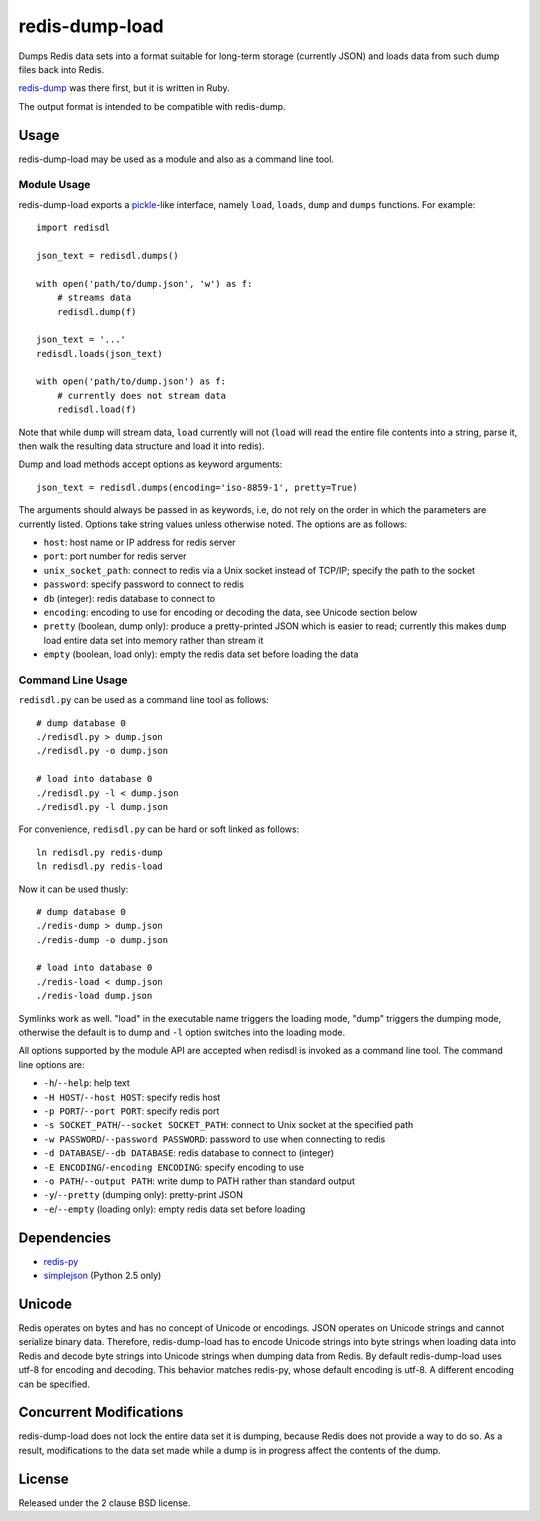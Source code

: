 redis-dump-load
===============

.. image:: https://api.travis-ci.org/p/redis-dump-load.png
  :target: https://travis-ci.org/p/redis-dump-load

Dumps Redis data sets into a format suitable for long-term storage
(currently JSON) and loads data from such dump files back into Redis.

redis-dump_ was there first, but
it is written in Ruby.

The output format is intended to be compatible with redis-dump.

Usage
-----

redis-dump-load may be used as a module and also as a command line tool.

Module Usage
^^^^^^^^^^^^

redis-dump-load exports a pickle_-like interface, namely ``load``,
``loads``, ``dump`` and ``dumps`` functions. For example::

    import redisdl

    json_text = redisdl.dumps()

    with open('path/to/dump.json', 'w') as f:
        # streams data
        redisdl.dump(f)

    json_text = '...'
    redisdl.loads(json_text)

    with open('path/to/dump.json') as f:
        # currently does not stream data
        redisdl.load(f)

Note that while ``dump`` will stream data, ``load`` currently will not
(``load`` will read the entire file contents into a string, parse it,
then walk the resulting data structure and load it into redis).

Dump and load methods accept options as keyword arguments::

    json_text = redisdl.dumps(encoding='iso-8859-1', pretty=True)

The arguments should always be passed in as keywords, i.e, do not rely
on the order in which the parameters are currently listed.
Options take string values unless otherwise noted. The options are as follows:

- ``host``: host name or IP address for redis server
- ``port``: port number for redis server
- ``unix_socket_path``: connect to redis via a Unix socket instead of TCP/IP;
  specify the path to the socket
- ``password``: specify password to connect to redis
- ``db`` (integer): redis database to connect to
- ``encoding``: encoding to use for encoding or decoding the data, see
  Unicode section below
- ``pretty`` (boolean, dump only): produce a pretty-printed JSON which is
  easier to read; currently this makes ``dump`` load entire data set into
  memory rather than stream it
- ``empty`` (boolean, load only): empty the redis data set before loading the
  data

Command Line Usage
^^^^^^^^^^^^^^^^^^

``redisdl.py`` can be used as a command line tool as follows::

    # dump database 0
    ./redisdl.py > dump.json
    ./redisdl.py -o dump.json

    # load into database 0
    ./redisdl.py -l < dump.json
    ./redisdl.py -l dump.json

For convenience, ``redisdl.py`` can be hard or soft linked as follows::

    ln redisdl.py redis-dump
    ln redisdl.py redis-load

Now it can be used thusly::

    # dump database 0
    ./redis-dump > dump.json
    ./redis-dump -o dump.json

    # load into database 0
    ./redis-load < dump.json
    ./redis-load dump.json

Symlinks work as well. "load" in the executable name triggers the loading
mode, "dump" triggers the dumping mode, otherwise the default is to dump
and ``-l`` option switches into the loading mode.

All options supported by the module API are accepted when redisdl is invoked
as a command line tool. The command line options are:

- ``-h``/``--help``: help text
- ``-H HOST``/``--host HOST``: specify redis host
- ``-p PORT``/``--port PORT``: specify redis port
- ``-s SOCKET_PATH``/``--socket SOCKET_PATH``: connect to Unix socket at
  the specified path
- ``-w PASSWORD``/``--password PASSWORD``: password to use when connecting to redis
- ``-d DATABASE``/``--db DATABASE``: redis database to connect to (integer)
- ``-E ENCODING``/``-encoding ENCODING``: specify encoding to use
- ``-o PATH``/``--output PATH``: write dump to PATH rather than standard output
- ``-y``/``--pretty`` (dumping only): pretty-print JSON
- ``-e``/``--empty`` (loading only): empty redis data set before loading

Dependencies
------------

- redis-py_
- simplejson_ (Python 2.5 only)

Unicode
-------

Redis operates on bytes and has no concept of Unicode or encodings.
JSON operates on Unicode strings and cannot serialize binary data. Therefore,
redis-dump-load has to encode Unicode strings into byte strings when
loading data into Redis and decode byte strings into Unicode strings
when dumping data from Redis.
By default redis-dump-load uses utf-8 for encoding and decoding.
This behavior matches redis-py, whose default encoding is utf-8.
A different encoding can be specified.

Concurrent Modifications
------------------------

redis-dump-load does not lock the entire data set it is dumping,
because Redis does not provide a way to do so.
As a result, modifications to the data set made while a dump is in progress
affect the contents of the dump.

License
-------

Released under the 2 clause BSD license.

.. _redis-dump: https://github.com/delano/redis-dump
.. _redis-py: https://github.com/andymccurdy/redis-py
.. _simplejson: http://pypi.python.org/pypi/simplejson/
.. _pickle: http://docs.python.org/library/pickle.html
